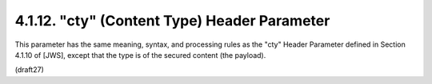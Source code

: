 .. _jwe.cty:

4.1.12. "cty" (Content Type) Header Parameter
^^^^^^^^^^^^^^^^^^^^^^^^^^^^^^^^^^^^^^^^^^^^^^^^^^^^^^^


This parameter has the same meaning, syntax, and processing rules as
the "cty" Header Parameter defined in Section 4.1.10 of [JWS], except
that the type is of the secured content (the payload).


(draft27)
